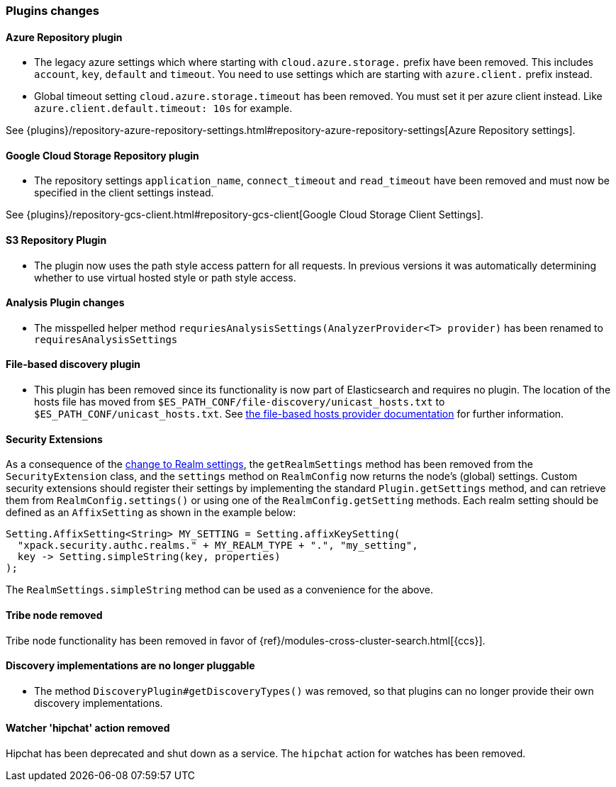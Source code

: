 [float]
[[breaking_70_plugins_changes]]
=== Plugins changes

[float]
==== Azure Repository plugin

* The legacy azure settings which where starting with `cloud.azure.storage.` prefix have been removed.
This includes `account`, `key`, `default` and `timeout`.
You need to use settings which are starting with `azure.client.` prefix instead.

* Global timeout setting `cloud.azure.storage.timeout` has been removed.
You must set it per azure client instead. Like `azure.client.default.timeout: 10s` for example.

See {plugins}/repository-azure-repository-settings.html#repository-azure-repository-settings[Azure Repository settings].

[float]
==== Google Cloud Storage Repository plugin

* The repository settings `application_name`, `connect_timeout` and `read_timeout` have been removed and
must now be specified in the client settings instead.

See {plugins}/repository-gcs-client.html#repository-gcs-client[Google Cloud Storage Client Settings].

[float]
==== S3 Repository Plugin

* The plugin now uses the path style access pattern for all requests.
In previous versions it was automatically determining whether to use virtual hosted style or path style
access.

[float]
==== Analysis Plugin changes

* The misspelled helper method `requriesAnalysisSettings(AnalyzerProvider<T> provider)` has been
renamed to `requiresAnalysisSettings`

[float]
==== File-based discovery plugin

* This plugin has been removed since its functionality is now part of
Elasticsearch and requires no plugin. The location of the hosts file has moved
from `$ES_PATH_CONF/file-discovery/unicast_hosts.txt` to
`$ES_PATH_CONF/unicast_hosts.txt`. See <<file-based-hosts-provider,the
file-based hosts provider documentation>> for further information.

[float]
==== Security Extensions

As a consequence of the <<include-realm-type-in-setting, change to Realm settings>>,
the `getRealmSettings` method has been removed from the `SecurityExtension` class,
and the `settings` method on `RealmConfig` now returns the node's (global) settings.
Custom security extensions should register their settings by implementing the standard
`Plugin.getSettings` method, and can retrieve them from `RealmConfig.settings()` or
using one of the `RealmConfig.getSetting` methods.
Each realm setting should be defined as an `AffixSetting` as shown in the example below:
[source,java]
--------------------------------------------------
Setting.AffixSetting<String> MY_SETTING = Setting.affixKeySetting(
  "xpack.security.authc.realms." + MY_REALM_TYPE + ".", "my_setting",
  key -> Setting.simpleString(key, properties)
);
--------------------------------------------------

The `RealmSettings.simpleString` method can be used as a convenience for the above.

//tag::notable-breaking-changes[]
[float]
==== Tribe node removed

Tribe node functionality has been removed in favor of
{ref}/modules-cross-cluster-search.html[{ccs}].
//end::notable-breaking-changes[]

[float]
==== Discovery implementations are no longer pluggable

* The method `DiscoveryPlugin#getDiscoveryTypes()` was removed, so that plugins
  can no longer provide their own discovery implementations.

[float]
==== Watcher 'hipchat' action removed

Hipchat has been deprecated and shut down as a service. The `hipchat` action for
watches has been removed.
